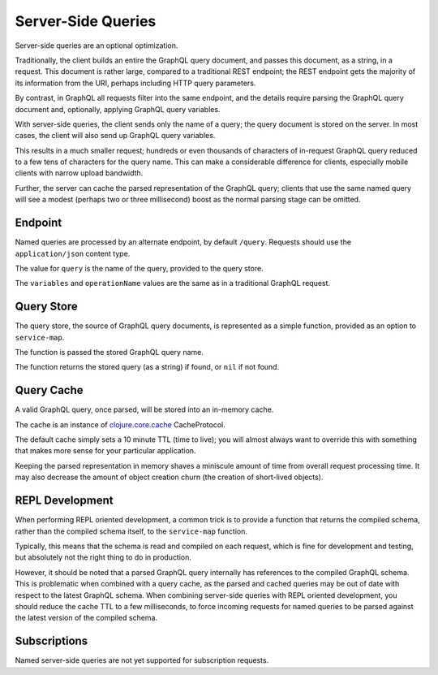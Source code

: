Server-Side Queries
===================

Server-side queries are an optional optimization.

Traditionally, the client builds an entire the GraphQL query document, and passes this document,
as a string, in a request.
This document is rather large, compared to a traditional REST endpoint; the REST endpoint gets the majority
of its information from the URI, perhaps including HTTP query parameters.

By contrast, in GraphQL all requests filter into the same endpoint, and the details require parsing
the GraphQL query document and, optionally, applying GraphQL query variables.

With server-side queries, the client sends only the name of a query; the query document is stored
on the server.
In most cases, the client will also send up GraphQL query variables.

This results in a much smaller request; hundreds or even thousands of characters of
in-request GraphQL query reduced to a few tens of characters for the query name.
This can make a considerable difference for clients, especially mobile clients with
narrow upload bandwidth.

Further, the server can cache the parsed representation of the GraphQL query; clients that use
the same named query will see a modest (perhaps two or three millisecond) boost as the normal parsing stage can be
omitted.

Endpoint
--------

Named queries are processed by an alternate endpoint, by default ``/query``.
Requests should use the ``application/json`` content type.

The value for ``query`` is the name of the query, provided to the query store.

The ``variables`` and ``operationName`` values are the same as in a traditional GraphQL request.

Query Store
-----------

The query store, the source of GraphQL query documents, is represented as a simple function, provided
as an option to ``service-map``.

The function is passed the stored GraphQL query name.

The function returns the stored query (as a string) if found, or ``nil`` if not found.

Query Cache
-----------

A valid GraphQL query, once parsed, will be stored into an in-memory cache.

The cache is an instance of `clojure.core.cache <https://github.com/clojure/core.cache/>`_
CacheProtocol.

The default cache simply sets a 10 minute TTL (time to live); you will almost always want to override
this with something that makes more sense for your particular application.

Keeping the parsed representation in memory shaves a miniscule amount of time from
overall request processing time.
It may also decrease the amount of object creation churn (the creation of short-lived objects).

REPL Development
----------------

When performing REPL oriented development, a common trick is to provide a function that returns the
compiled schema, rather than the compiled schema itself, to the ``service-map`` function.

Typically, this means that the schema is read and compiled on each request, which is fine for development
and testing, but absolutely not the right thing to do in production.

However, it should be noted that a parsed GraphQL query internally has references to the compiled GraphQL
schema.
This is problematic when combined with a query cache, as the parsed and cached queries may be out of date
with respect to the latest GraphQL schema.
When combining server-side queries with REPL oriented development, you should reduce the cache TTL to a few milliseconds,
to force incoming requests for named queries to be parsed against the latest version of the
compiled schema.

Subscriptions
-------------

Named server-side queries are not yet supported for subscription requests.

